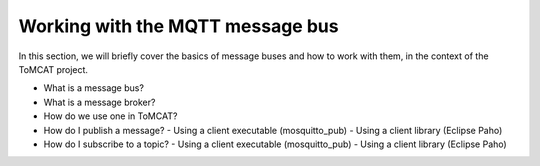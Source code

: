 Working with the MQTT message bus
=================================

In this section, we will briefly cover the basics of message buses and how to
work with them, in the context of the ToMCAT project.

- What is a message bus?
- What is a message broker?
- How do we use one in ToMCAT?
- How do I publish a message?
  - Using a client executable (mosquitto_pub)
  - Using a client library (Eclipse Paho)
- How do I subscribe to a topic?
  - Using a client executable (mosquitto_pub)
  - Using a client library (Eclipse Paho)
